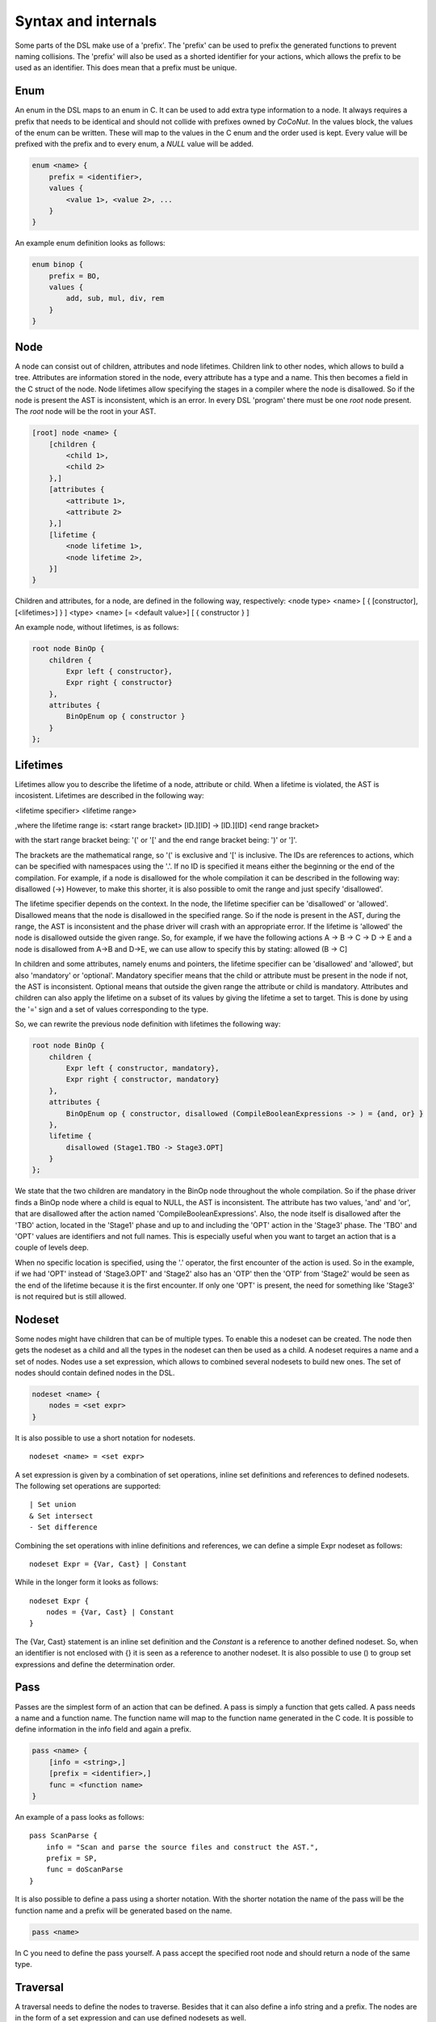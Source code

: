 Syntax and internals
==========================
Some parts of the DSL make use of a 'prefix'. The 'prefix' can be used to prefix the generated functions
to prevent naming collisions. The 'prefix' will also be used as a shorted identifier for your actions, which
allows the prefix to be used as an identifier. This does mean that a prefix must be unique.

================
Enum
================
An enum in the DSL maps to an enum in C. It can be used to add extra type information to a node.
It always requires a prefix that needs to be identical and should not collide with prefixes owned by *CoCoNut*.
In the values block, the values of the enum can be written. These will map to the values in the C enum and the order
used is kept. Every value will be prefixed with the prefix and to every enum, a *NULL* value will be added.

.. code-block:: text

    enum <name> {
        prefix = <identifier>,
        values {
            <value 1>, <value 2>, ...
        }
    }

An example enum definition looks as follows:

.. code-block:: text

    enum binop {
        prefix = BO,
        values {
            add, sub, mul, div, rem
        }
    }


===============
Node
===============
A node can consist out of children, attributes and node lifetimes. Children link to other nodes, which allows to build a tree.
Attributes are information stored in the node, every attribute has a type and a name. This then becomes a field in the C struct of the node. Node lifetimes
allow specifying the stages in a compiler where the node is disallowed. So if the node is present the AST is inconsistent, which is an error.
In every DSL 'program' there must be one *root* node present. The *root* node will be the root in your AST.

.. code-block:: text

    [root] node <name> {
        [children {
            <child 1>,
            <child 2>
        },]
        [attributes {
            <attribute 1>,
            <attribute 2>
        },]
        [lifetime {
            <node lifetime 1>,
            <node lifetime 2>,
        }]
    }

Children and attributes, for a node, are defined in the following way, respectively:
<node type> <name> [ { [constructor], [<lifetimes>] } ]
<type> <name> [= <default value>] [ { constructor } ]

An example node, without lifetimes, is as follows:

.. code-block:: text

    root node BinOp {
        children {
            Expr left { constructor},
            Expr right { constructor}
        },
        attributes {
            BinOpEnum op { constructor }
        }
    };


==========
Lifetimes
==========
Lifetimes allow you to describe the lifetime of a node, attribute or child. When a lifetime is violated, the AST is incosistent.
Lifetimes are described in the following way:

<lifetime specifier> <lifetime range>

,where the lifetime range is: \
<start range bracket> [ID.][ID] -> [ID.][ID] <end range bracket>

with the start range bracket being: '(' or '[' and the end range bracket being: ')' or ']'.

The brackets are the mathematical range, so '(' is exclusive and '[' is inclusive.
The IDs are references to actions, which can be specified with namespaces using the '.'.
If no ID is specified it means either the beginning or the end of the compilation.
For example, if a node is disallowed for the whole compilation it can be described in the following way:
disallowed (->)
However, to make this shorter, it is also possible to omit the range and just specify 'disallowed'.

The lifetime specifier depends on the context. In the node, the lifetime specifier can be 'disallowed' or 'allowed'.
Disallowed means that the node is disallowed in the specified range. So if the node is present in the AST, during the range, the AST is inconsistent
and the phase driver will crash with an appropriate error.
If the lifetime is 'allowed' the node is disallowed outside the given range.
So, for example, if we have the following actions A -> B -> C -> D -> E
and a node is disallowed from A->B and D->E, we can use allow to specify this by stating: allowed (B -> C]

In children and some attributes, namely enums and pointers, the lifetime specifier can be 'disallowed' and 'allowed', but also 'mandatory' or 'optional'.
Mandatory specifier means that the child or attribute must be present in the node if not, the AST is inconsistent.
Optional means that outside the given range the attribute or child is mandatory.
Attributes and children can also apply the lifetime on a subset of its values by giving the lifetime
a set to target. This is done by using the '=' sign and a set of values corresponding to the type.

So, we can rewrite the previous node definition with lifetimes the following way:

.. code-block:: text

    root node BinOp {
        children {
            Expr left { constructor, mandatory},
            Expr right { constructor, mandatory}
        },
        attributes {
            BinOpEnum op { constructor, disallowed (CompileBooleanExpressions -> ) = {and, or} }
        },
        lifetime {
            disallowed (Stage1.TBO -> Stage3.OPT]
        }
    };

We state that the two children are mandatory in the BinOp node throughout the whole compilation. So if the phase driver finds a
BinOp node where a child is equal to NULL, the AST is inconsistent.
The attribute has two values, 'and' and 'or', that are disallowed after the action named 'CompileBooleanExpressions'.
Also, the node itself is disallowed after the 'TBO' action, located in the 'Stage1' phase and up to and including the 'OPT' action in the 'Stage3' phase.
The 'TBO' and 'OPT' values are identifiers and not full names. This is especially useful when you want to target an action that is a couple of levels deep.

When no specific location is specified, using the '.' operator, the first encounter of the action is used. So in the example, if we had 'OPT' instead of 'Stage3.OPT'
and 'Stage2' also has an 'OTP' then the 'OTP' from 'Stage2' would be seen as the end of the lifetime because it is the first encounter. If only one 'OPT' is present, the need
for something like 'Stage3' is not required but is still allowed.



==================
Nodeset
==================
Some nodes might have children that can be of multiple types. To enable this a nodeset can be created. The node then gets the nodeset
as a child and all the types in the nodeset can then be used as a child. A nodeset requires a name and a set of nodes.
Nodes use a set expression, which allows to combined several nodesets to build new ones. The set of nodes should contain
defined nodes in the DSL.

.. code-block:: text

    nodeset <name> {
        nodes = <set expr>
    }


It is also possible to use a short notation for nodesets.
::

    nodeset <name> = <set expr>

A set expression is given by a combination of set operations, inline set definitions and references to defined nodesets.
The following set operations are supported:
::

    | Set union
    & Set intersect
    - Set difference

Combining the set operations with inline definitions and references, we can define a simple
Expr nodeset as follows:
::

    nodeset Expr = {Var, Cast} | Constant

While in the longer form it looks as follows:
::

    nodeset Expr {
        nodes = {Var, Cast} | Constant
    }

The {Var, Cast} statement is an inline set definition and the *Constant* is a reference to another defined nodeset. So, when an identifier is not
enclosed with {} it is seen as a reference to another nodeset. It is also possible to use () to group set expressions and define the determination order.


===============
Pass
===============
Passes are the simplest form of an action that can be defined. A pass is simply a function that gets called.
A pass needs a name and a function name. The function name will map to the function name generated in the C code.
It is possible to define information in the info field and again a prefix.

.. code-block:: text

    pass <name> {
        [info = <string>,]
        [prefix = <identifier>,]
        func = <function name>
    }

An example of a pass looks as follows:

::

    pass ScanParse {
        info = "Scan and parse the source files and construct the AST.",
        prefix = SP,
        func = doScanParse
    }


It is also possible to define a pass using a shorter notation. With the shorter notation the
name of the pass will be the function name and a prefix will be generated based on the name.

.. code-block:: text

    pass <name>


In C you need to define the pass yourself. A pass accept the specified root node and should return a node
of the same type.



====================
Traversal
====================
A traversal needs to define the nodes to traverse. Besides that it can also define a info string and a prefix.
The nodes are in the form of a set expression and can use defined nodesets as well.

.. code-block:: text

    traversal <name> {
        [info = <string>,]
        [prefix = <identifier>,]
        nodes = <set expression>
    }

An example of a traversal is as follows:

.. code-block:: text

    traversal RenameFor {
        prefix = RFOR,
        nodes = {For, VarLet, Var}
    }


Some traversals need to traverse all nodes, in such cases, the *nodes* block can be left out.
Or a shorthand traversal can be used in the form:

.. code-block:: text

    traversal <name>

The meta compiler will generate a function for every node in the traversal and you need to provide a definition for the
generated functions.

================
Phase
================
Phases are used to group actions together. Phases contain an actions body, which contains a list of action statements. Action can be
passes, traversals or other phases. Besides actions, phases can also define a gate function and a root. If the gate function is defined
it will be called before the phase is started. If the gate function returns *false*, the phase is skipped. This can be useful to implement
optional optimisations. By specifying a root node the full AST will be divided into sub-trees, with the specified root node as the root of these trees.
The actions in the phase will then be executed on the sub-trees. This is useful in optimisations where optimisations can be run on functions in isolation.
To create these sub-trees it is required that these nodes define a child named *next*. If no child named *next* is present, the node can not be a sub-root.
During actions that target a sub-tree, the *next* child is set to *NULL*. It is important to not set a value to the *next* child in these actions because the assigned value will be overwritten with the original value that was pointed to.

The phase also accepts the info string and a prefix.


.. code-block:: text

    phase <name> {
        [info = <string>,]
        [prefix = <identifier>,]
        [root = <node identifier>,]
        [gate [= <function name>],]

        actions {
            <action 1>;
            <action 2>;
        }

    }

An example phase is as follows:

.. code-block:: text

    phase ConstantFolding {
        prefix = CF,
        root = Fundef,
        gate = isConstantFoldingEnabled,

        actions {
            constantFoldOperators;
        }
    }

========
Cycles
========
In some cases, actions in a phase need to be repeated until a fixed point is reached.
A fixed point is a point where performing the actions does not alter the AST
in any way. For these cases, cycles can be used. Cycles are phases except the actions
are repeated for until a fixed point is reached or the maximum number of cycles is reached.

A cycle is defined as follows:

.. code-block:: text

    cycle <name> {
        [info = <string>,]
        [prefix = <identifier>,]
        [root = <node identifier>,]
        [gate [= <function name>],]

        actions {
            <action 1>;
            <action 2>;
        }

    }

======================
Fixed-point detection
======================
The cycles use fixed-point detection to stop a cycle. Fixed point detection is done
by calling the 'ccn_cycle_notify()' function. This function notifies the phase driver
that a change is made and a fixed point is not reached. So, the programmer is responsible
for signalling a change. However, in some cases, one change leads to a new one, which leads
back to the original change, and so on. This way you have an ongoing effect and a fixed-point
is never reached. Therefore, a maximum cycle can be specified to prevent this from getting out of control.